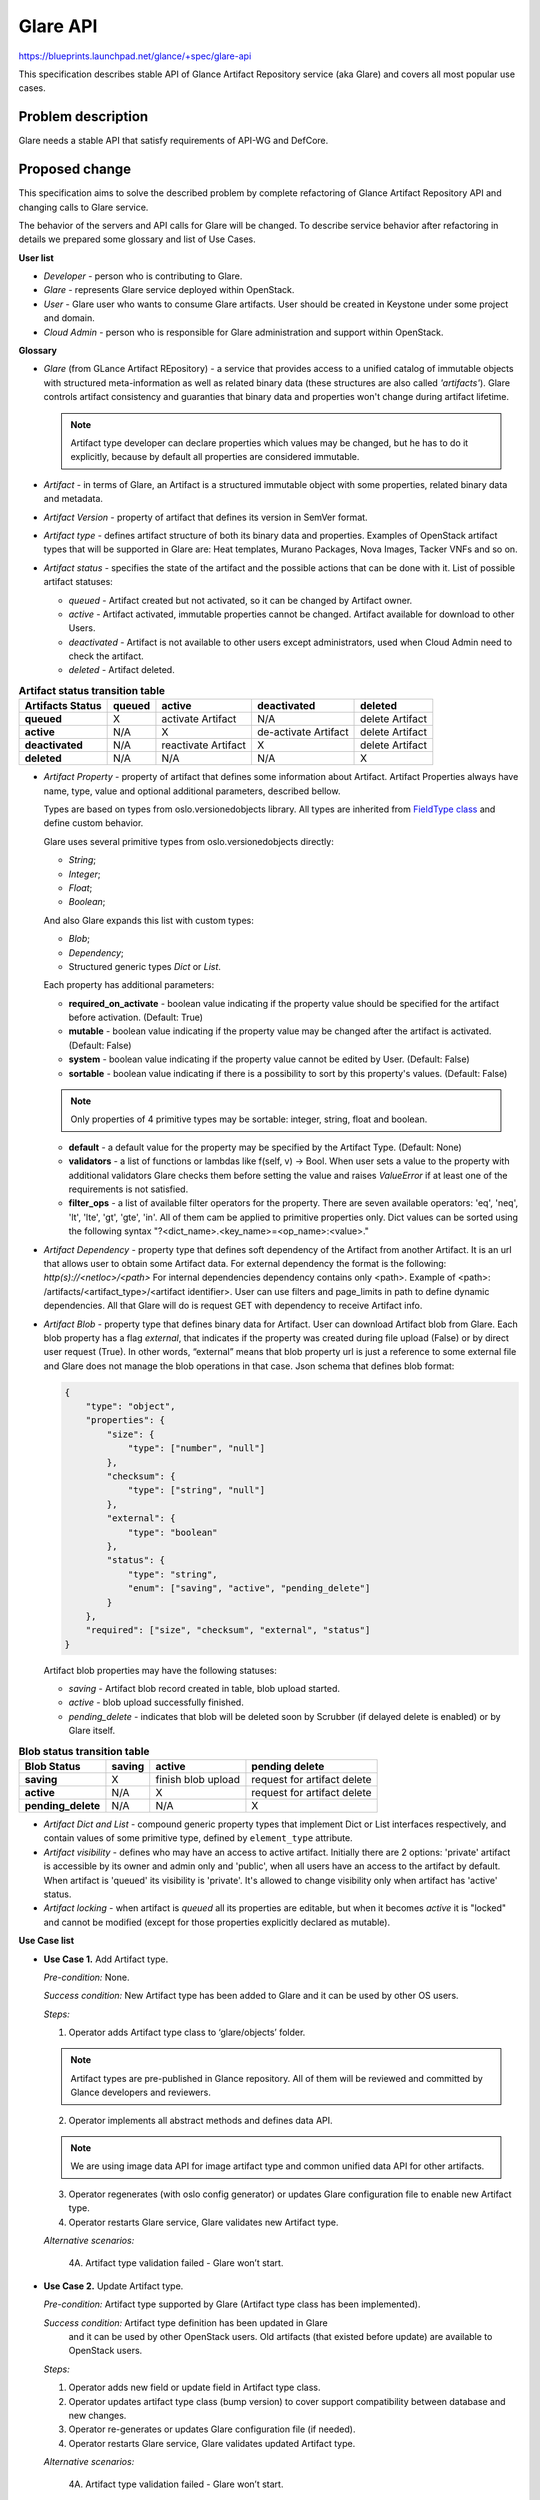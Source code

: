 ..
 This work is licensed under a Creative Commons Attribution 3.0 Unported
 License.

 http://creativecommons.org/licenses/by/3.0/legalcode

=========
Glare API
=========

https://blueprints.launchpad.net/glance/+spec/glare-api

This specification describes stable API of Glance Artifact Repository
service (aka Glare) and covers all most popular use cases.

Problem description
===================

Glare needs a stable API that satisfy requirements of API-WG and DefCore.

Proposed change
===============

This specification aims to solve the described problem by complete refactoring
of Glance Artifact Repository API and changing calls to Glare service.

The behavior of the servers and API calls for Glare will be changed.
To describe service behavior after refactoring in details we prepared some
glossary and list of Use Cases.

**User list**

* *Developer* - person who is contributing to Glare.
* *Glare* - represents Glare service deployed within OpenStack.
* *User* - Glare user who wants to consume Glare artifacts. User should be
  created in Keystone under some project and domain.
* *Cloud Admin* - person who is responsible for Glare administration and
  support within OpenStack.

**Glossary**

* *Glare* (from GLance Artifact REpository) - a service that provides access
  to a unified catalog of immutable objects with structured meta-information as
  well as related binary data (these structures are also called *'artifacts'*).
  Glare controls artifact consistency and guaranties that binary data and
  properties won't change during artifact lifetime.

  .. note::

    Artifact type developer can declare properties which values may be
    changed, but he has to do it explicitly, because by default all properties
    are considered immutable.

* *Artifact* - in terms of Glare, an Artifact is a structured immutable object
  with some properties, related binary data and metadata.

* *Artifact Version* - property of artifact that defines its version in SemVer
  format.

* *Artifact type* - defines artifact structure of both its binary data and
  properties. Examples of OpenStack artifact types that will be supported
  in Glare are: Heat templates, Murano Packages, Nova Images, Tacker VNFs and
  so on.

* *Artifact status* - specifies the state of the artifact and the possible
  actions that can be done with it. List of possible artifact statuses:

  * *queued* - Artifact created but not activated, so it can be changed by
    Artifact owner.

  * *active* - Artifact activated, immutable properties cannot be changed.
    Artifact available for download to other Users.

  * *deactivated* - Artifact is not available to other users except
    administrators, used when Cloud Admin need to check the artifact.

  * *deleted* - Artifact deleted.

.. list-table::  **Artifact status transition table**
   :header-rows: 1

   * - Artifacts Status
     - queued
     - active
     - deactivated
     - deleted

   * - **queued**
     - X
     - activate Artifact
     - N/A
     - delete Artifact

   * - **active**
     - N/A
     - X
     - de-activate Artifact
     - delete Artifact

   * - **deactivated**
     - N/A
     - reactivate Artifact
     - X
     - delete Artifact

   * - **deleted**
     - N/A
     - N/A
     - N/A
     - X


* *Artifact Property* - property of artifact that defines some information
  about Artifact. Artifact Properties always have name, type, value and
  optional additional parameters, described bellow.

  Types are based on types from oslo.versionedobjects library. All types
  are inherited from `FieldType class <https://github.com/openstack/
  oslo.versionedobjects/blob/master/oslo_versionedobjects/
  fields.py#L111-L128>`_
  and define custom behavior.

  Glare uses several primitive types from oslo.versionedobjects directly:

  * *String*;

  * *Integer*;

  * *Float*;

  * *Boolean*;

  And also Glare expands this list with custom types:

  * *Blob*;

  * *Dependency*;

  * Structured generic types *Dict* or *List*.

  Each property has additional parameters:

  * **required_on_activate** - boolean value indicating if the property value
    should be specified for the artifact before activation. (Default: True)

  * **mutable** - boolean value indicating if the property value may be changed
    after the artifact is activated. (Default: False)

  * **system** - boolean value indicating if the property value cannot be edited
    by User. (Default: False)

  * **sortable** - boolean value indicating if there is a possibility to sort by
    this property's values. (Default: False)

  .. note::

    Only properties of 4 primitive types may be sortable: integer, string, float
    and boolean.

  * **default** - a default value for the property may be specified by the Artifact
    Type. (Default: None)

  * **validators** - a list of functions or lambdas like f(self, v) -> Bool. When
    user sets a value to the property with additional validators Glare checks them
    before setting the value and raises *ValueError* if at least one of the
    requirements is not satisfied.

  * **filter_ops** - a list of available filter operators for the property. There
    are seven available operators: 'eq', 'neq', 'lt', 'lte', 'gt', 'gte', 'in'.
    All of them cam be applied to primitive properties only.
    Dict values can be sorted using the following syntax
    "?<dict_name>.<key_name>=<op_name>:<value>."

* *Artifact Dependency* - property type that defines soft dependency of the
  Artifact from another Artifact. It is an url that allows user to obtain
  some Artifact data. For external dependency the format is the following:
  *http(s)://<netloc>/<path>*
  For internal dependencies dependency contains only <path>.
  Example of <path>:
  /artifacts/<artifact_type>/<artifact identifier>.
  User can use filters and page_limits in path to define dynamic dependencies.
  All that Glare will do is request GET with dependency to receive Artifact
  info.

* *Artifact Blob* - property type that defines binary data for Artifact.
  User can download Artifact blob from Glare. Each blob property has a flag
  *external*, that indicates if the property was created during file upload
  (False) or by direct user request (True). In other words, “external” means
  that blob property url is just a reference to some external file and Glare
  does not manage the blob operations in that case.
  Json schema that defines blob format:

  .. code-block:: javascript

        {
            "type": "object",
            "properties": {
                "size": {
                    "type": ["number", "null"]
                },
                "checksum": {
                    "type": ["string", "null"]
                },
                "external": {
                    "type": "boolean"
                },
                "status": {
                    "type": "string",
                    "enum": ["saving", "active", "pending_delete"]
                }
            },
            "required": ["size", "checksum", "external", "status"]
        }

  Artifact blob properties may have the following statuses:

  * *saving* - Artifact blob record created in table, blob upload started.

  * *active* - blob upload successfully finished.

  * *pending_delete* - indicates that blob will be deleted soon by Scrubber
    (if delayed delete is enabled) or by Glare itself.

.. list-table::  **Blob status transition table**
   :header-rows: 1

   * - Blob Status
     - saving
     - active
     - pending delete

   * - **saving**
     - X
     - finish blob upload
     - request for artifact delete

   * - **active**
     - N/A
     - X
     - request for artifact delete

   * - **pending_delete**
     - N/A
     - N/A
     - X

* *Artifact Dict and List* - compound generic property types that
  implement Dict or List interfaces respectively, and contain values of some
  primitive type, defined by ``element_type`` attribute.

* *Artifact visibility* - defines who may have an access to active artifact.
  Initially there are 2 options: 'private' artifact is accessible by its owner and
  admin only and 'public', when all users have an access to the artifact by default.
  When artifact is 'queued' its visibility is 'private'. It's allowed to change
  visibility only when artifact has 'active' status.

* *Artifact locking* - when artifact is *queued* all its properties
  are editable, but when it becomes *active* it is "locked" and cannot be modified
  (except for those properties explicitly declared as mutable).


**Use Case list**

* **Use Case 1.** Add Artifact type.

  *Pre-condition:* None.

  *Success condition:* New Artifact type has been added to Glare and it can be
  used by other OS users.

  *Steps:*

  1. Operator adds Artifact type class to ‘glare/objects’ folder.

  .. note:: Artifact types are pre-published in Glance repository. All of
     them will be reviewed and committed by Glance developers and reviewers.

  2. Operator implements all abstract methods and defines data API.

  .. note:: We are using image data API for image artifact type and common
     unified data API for other artifacts.

  3. Operator regenerates (with oslo config generator) or updates Glare
     configuration file to enable new Artifact type.

  4. Operator restarts Glare service, Glare validates new Artifact type.

  *Alternative scenarios:*

    4A. Artifact type validation failed - Glare won’t start.

* **Use Case 2.** Update Artifact type.

  *Pre-condition:* Artifact type supported by Glare
  (Artifact type class has been implemented).

  *Success condition:* Artifact type definition has been updated in Glare
   and it can be used by other OpenStack users. Old artifacts (that existed
   before update) are available to OpenStack users.


  *Steps:*

  1. Operator adds new field or update field in Artifact type class.

  2. Operator updates artifact type class (bump version) to cover support
     compatibility between database and new changes.

  3. Operator re-generates or updates Glare configuration file (if needed).

  4. Operator restarts Glare service, Glare validates updated Artifact type.

  *Alternative scenarios:*

    4A. Artifact type validation failed - Glare won’t start.

* **Use Case 3.** Disable artifact type.

  *Pre-condition*: Artifact type supported by Glare (Artifact type class has
   been implemented).

  *Success condition*: Artifact type definition has been updated in Glare and
   it can be used by other .

  *Steps:*

  1. Operator deletes artifact type name from Glare configuration file.

  2. Operator restarts Glare.

  *Alternative scenarios:*

  * None.

  .. note::

    Artifacts of disabled artifact type will be presented in database
    and all data will be in storage, but users won't be able to access
    those artifacts with Glare API.

* **Use Case 4.** List artifact types.

  *Pre-condition:* Running Glare API.

  *Success condition:* List of Artifact type definitions provided in that
   deployment to User.

  *Steps:*

  1. User requests list of supported Artifact types (GET /schemas).

  2. Glare checks Glare configuration, artifact type classes and generates
     JSON representation of artifact type.

  3. Glare returns the representation to the user (200 OK).

  *Alternative scenarios:*

  * None.

* **Use Case 5.** Get artifact type info.

  *Pre-condition:* Running Glare API.

  *Success condition:* Artifact type definition provided to User

  *Steps:*

  1. User requests Artifact type info
     (GET /schemas/{artifact_type}).

  2. Glare checks glare configuration, artifact type class and generates
     JSON schema

  3. Glare returns JSON schema to the user (200 OK).

  *Alternative scenarios:*

    2A. No Artifact type found with requested name (404 Not Found)

* **Use Case 6.** Create artifact.

  .. note:: No blob upload here. Only creating an Artifact entity in DB.

  *Pre-conditions:*
    * Artifact type definition has been added to Glare.

    * Artifact type is active in Glare.

    * User has a permission to create artifact.

  *Success condition:* Artifact entity has been created in Glare DB.

  *Steps:*

  1. User defines Artifact allowed properties and requests for Artifact
     creation (POST /artifacts/{artifact_type}).

  2. Glare checks Artifact the possibility of artifact creation.

  3. Glare creates Artifact entity in DB (only record in DB).

  4. Glare returns metadata of created artifact (201 Created).

  *Alternative scenarios:*

    2A. Property value is incorrect (400 Bad Request)

    2B. Property with name doesn’t exist (400 Bad Request)

    2C. Dependency format is incorrect (400 Bad Request)

    2D. Property is system (403 Forbidden)

    2E. Artifact type is not found (404 Not Found)

    2F. Artifact with required name and version already exists for
    this user (409 Conflict)

* **Use Case 7.** Upload Artifact binary data.

  *Pre-conditions:*

    * Artifact type definition has been added to Glare.

    * Artifact type is active in Glare.

    * Artifact instance has been successfully created.

    * User has enough quota space.

    * Artifact has ‘queued’ status.

  *Success condition:* Data is uploaded in storage, Artifact blob has been
   successfully crated and has status 'active'.

  *Steps:*

  1. User specifies Artifact identifier, blob property name, blob binary data,
     content-type as ``application/octet-stream`` and request upload
     (PUT /artifacts/{artifact_type}/{artifacts_id}/{blob_name}).

  2. Glare checks if Artifact identifier and blob property is valid.

  3. Glare creates a blob record in db, changes its status to 'saving' and
     associates the record with related Artifact blob property.

  4. Glare uploads blob binary to store back end.

  5. Glare sets all required metadata ('size', 'checksum' and so on) to the
     blob and changes its status to ‘active’.

  .. note:: Glare doesn’t use registry service, so do not need trusts here.

  6. Glare responds with 200 OK.

  *Alternative scenarios:*

    2A. No artifact found (404 Not Found).

    2B. No blob property found (400 Bad Request).

    2C. Metadata is not valid (400 Bad Request).

    3C. Blob is already uploaded and has status ‘active’ (409 Conflict)

    3D. Blob is saving (409 Conflict).

    4A. Artifact quota per tenant exceed (413 HTTPRequestEntityTooLarge).

    4B. Blob upload failed. Glare initiates Blob killing and responds with
    appropriate error (depends on backend error).

* **Use Case 8.** Add a custom location for artifact.

  *Pre-conditions:*

    * Artifact type definition has been added to Glare.

    * Artifact type is active in Glare.

    * Artifact instance has been successfully created.

    * Artifact has ‘queued’ status.

  *Success condition:* blob location has been successfully added to Artifact.

  *Steps:*

  1. User specifies Artifact identifier, blob property name, location,
     content-type as ``application/json`` and sends the request
     (PUT /artifacts/{artifact_type}/{artifacts_id}/{blob_name}).

     * Body:

        .. code-block:: javascript

            {"url": "<some_url>"}

  2. Glare checks if Artifact identifier and blob property name is valid.

  3. Glare checks given location, creates blob record in db, associate it
     with Artifact and adds location to blob.

  4. Glare changes blob property status to active.

  5. Glare responds with 200 OK.

  *Alternative scenarios:*

    2A. No artifact found (404 Not Found).

    2B. No property found (400 Bad Request).

    3A. Location url is not valid (400 Bad Request).

    3B. Location url is not downloadable (400 Bad Request).

    3C. Blob record is already exists (409 Conflict).

* **Use Case 9.** Activate Artifact.

  *Pre-conditions:*

    * Artifact type definition has been added to Glare.

    * Artifact type is active in Glare.

    * Artifact instance has been successfully created.

  * Success condition:* Artifact is activated in Glare (status is 'active').

  *Steps:*

  1. User defines Artifact id and requests Artifact activation
     (PATCH /artifacts/{artifact_type}/{artifacts_id}).

     * Body:

        .. code-block:: javascript

            [{
                "op": "replace",
                "path": "/status",
                "value": "active"
            }]

  2. Glare checks if all required Artifact properties specified according
     to Artifact definition.

  3. Glare checks if all required blob properties are active according
     to Artifact definition.

  4. Glare checks if all Artifact dependencies are correct.

  5. Glare activates Artifact so it becomes visible to other Users and
     returns response (200 OK).

  *Alternative scenarios:*

    2-4A. some obligatory properties or blobs were not specified, dependencies
    are not correct (no dependency found by url or there are multiple
    artifacts per dependency) (400 Bad Request).

    2B. Artifact doesn’t exist or deleted (404 Not Found).

* **Use Case 10A.** Update Artifact non-blob property, Artifact is queued.

  *Pre-conditions:*

    * Artifact type definition has been added to Glare.

    * Artifact type is active in Glare.

    * Artifact instance has been successfully created.

  *Success condition:* Artifact property has been updated in Glare.

  *Steps:*

  1. User requests for Artifact property, blob property or dependency update
     (PATCH /artifacts/{artifact_type}/{artifacts_id}).

  2. Glare updates required properties and returns updated artifact (200 OK).

  *Alternative scenarios:*

    2A. Dependency url is not correct or downloadable (400 Bad Request).

    2B. Artifact doesn’t exist or deleted (404 Not Found).

    2C. Parameter is incorrect (400 Bad Request).

    2D. Property is system (403 Forbidden).

    2E. Artifact with updated name and version already exists for
    this user (409 Conflict).

* **Use Case 10B.** Update Artifact non-blob property, Artifact is active.

  *Pre-conditions:*

    * Artifact type definition has been added to Glare.

    * Artifact type is active in Glare.

    * Artifact instance has been successfully created.

  *Success condition:* Artifact has been updated in Glare.

  *Steps:*

  1. User requests for Artifact property or dependency update
     (PATCH /artifacts/{artifact_type}/{artifacts_id}).

  2. Glare checks if dependency is mutable and can be updated.

  3. Glare checks if property is mutable and can be updated.

  4. Glare updates required properties (200 OK).

  *Alternative scenarios:*

    2A. Dependency property is immutable (403 Forbidden).

    2B. Dependency url is not correct or downloadable (400 Bad Request).

    3A. Property is immutable (403 Forbidden).

    3B. Parameter is incorrect (400 Bad Request).

* **Use Case 11.** Download blob.

  *Pre-conditions:*

    * Artifact type definition has been added to Glare.

    * Artifact type is active in Glare.

    * Artifact instance has been successfully created.

  *Success condition:* Blob is downloaded.

  *Steps:*

  1. User provides blob property name and Artifact identifier
     (GET /artifacts/{artifact_type}/{artifacts_id}/{blob_name}).

  2. Glare provides Artifact binary stream to the User (200 OK).

  *Alternative scenarios:*

    2A. Artifact blob contains no data (204 No Content).

    2B. Artifact blob has status 'saving' (204 No content).

    2C. Download is not successful (depends on backend error).

    2D. Artifact is deactivated and user doesn't have a permission
        to download (403 Forbidden)

* **Use Case 12.** Get Artifact info

  *Pre-conditions:*

    * Artifact type definition has been added to Glare.

    * Artifact type is active in Glare.

    * Artifact instance has been successfully created.

  *Success condition:* Artifact definition returned to User.

  *Steps:*

  1. User requests for Artifact info with artifact identifier and artifact type
     (GET /artifacts/{artifact_type}/{artifacts_id}).

  2. Glare returns Artifact properties, blobs information and dependency
     information (200 OK).

  *Alternative scenarios:*

    2A. No grants to view artifacts (403 Forbidden).

    2B. No artifact or artifact type found (404 Not Found).

* **Use Case 13.** Deactivate Artifact.

  *Pre-conditions:*

    * Artifact type definition has been added to Glare.

    * Artifact type is active in Glare.

    * Artifact instance has been successfully created.

  *Success condition:* Artifact status is deactivated.

  *Steps:*

  1. User sends a request to deactivate artifact
     (PATCH /artifacts/{artifact_type}/{artifacts_id}).

     * Body:

        .. code-block:: javascript

            [{
                "op": "replace",
                "path": "/status",
                "value": "deactivated"
            }]

  .. note:: access to the deactivation is managed by oslo policy.

  2. Glare changes status of artifact from active to deactivated (200 OK).

  .. note:: current dependencies are soft dependencies. So no integrity check
     between artifacts here.

  *Alternative scenarios:*

    2A. Artifact status is not active (400 Bad Request).

    2B. User doesn’t have permission to deactivate artifact (403 Forbidden).

* **Use Case 14.** Reactivate Artifact.

  *Pre-conditions:*

    * Artifact type definition has been added to Glare.

    * Artifact type is active in Glare.

    * Artifact instance has been successfully created.

  *Success condition:* Artifact is active.

  *Steps:*

  1. User sends a request to re-activate Artifact
     (PATCH /artifacts/{artifact_type}/{artifacts_id}).

     * Body:

        .. code-block:: javascript

            [{
                "op": "replace",
                "path": "/status",
                "value": "active"
            }]

  .. note:: access to the deactivation is managed by oslo policy.

  2. Glare changes status of Artifact from deactivated to active
     (200 OK).

  *Alternative scenarios:*

    2A. Artifact status is not deactivated (400 Bad Request).

    2B. User doesn’t have permission to reactivate artifact (403 Forbidden).

* **Use Case 15.** Publish Artifact.

  *Pre-conditions:*

    * Artifact type definition has been added to Glare.

    * Artifact type is active in Glare.

    * Artifact instance has been successfully created.

    * Artifact status is 'active'.

  *Success condition:* Artifact is published (i.e. artifact visibility is
  *public*).

  *Steps:*

  1. User sends a request to publish Artifact
     (PATCH /artifacts/{artifact_type}/{artifacts_id})

     * Body:

        .. code-block:: javascript

            [{
                "op": "replace",
                "path": "/visibility",
                "value": "public"
            }]

  2. Glare changes visibility of Artifact from 'private' to 'public'
     (200 OK).

  *Alternative scenarios:*

    2A. Artifact status is not 'active' (400 Bad Request).

    2B. User doesn’t have permission to publish artifact (403 Forbidden).

    2C. Public artifact with required name and version already exists
    (409 Conflict).

* **Use Case 16.** List Artifacts.

  *Pre-conditions:*

    * Artifact type definition has been added to Glare.

    * Artifact type is active in Glare.

  *Success condition:* List of artifacts returned to User.

  *Steps:*

  1. User request for Artifact list with specified artifact type, limit,
     marker, filters (GET /artifacts/{artifact_type}).

  2. Glare returns all Artifacts to the User (200 OK).

  *Alternative scenarios:*

    2A. Number of Artifacts is too large (400 Bad Request)
    (use limit to restrict number of Artifacts in response).

    2B. Query params is invalid (sorting or filtering by non-existing key)
    (400 Bad Request).

* **Use Case 17.** Delete artifact.

  *Pre-conditions:*

    * Artifact type definition has been added to Glare.

    * Artifact type is active in Glare.

    * Artifact instance has been successfully created.

  *Success condition:* Artifact has been successfully deleted from Glare.

  *Steps:*

  1. User requests Artifact delete with Artifact type and Artifact identifier
     (DELETE /artifacts/{artifact_type}/{artifacts_id}).

  2. Glare updates artifact status to 'deleted' and set all artifact's blobs
  statuses to 'pending_delete'.

  .. note:: no dependency consistency check here.

  3. Glare deletes all artifact's custom properties and tags.

  4. Glare sequentially deletes blob data from store and removes blob instances
  from db.

  5. Glare responds 204 No Content.

  *Alternative scenarios:*

    2A. Some blob is uploading. Glare finishes uploading of the blob and
    deletes it immediately.

    2B. Some blob is downloading. It depends on the store backend, in common
    case downloading will be canceled.

    4A. There was a storage error during blob deleting. Glare stops blob deleting,
    user have to remove them from Store with Scrubber.

    4B. 'delayed_delete' config option is enabled. Glare does nothing and returns
    204 No Content. Blob data should be removed later with Scrubber.

* **Use Case 18.** Add Artifact tag.

  *Pre-conditions:*

    * Artifact type definition has been added to Glare.

    * Artifact type is active in Glare.

    * Artifact has been successfully created.

  *Success condition:* Artifact tag has been successfully added to Artifact.

  *Steps:*

  1. User specifies tag name and Artifact identifier and sends request.
     (PUT /artifacts/{artifact_type}/{artifacts_id}/tags/{tag_value})

  2. Glare adds tag to the Artifact (200 OK).

  *Alternative scenarios:*

    2A. Tag is already exist (200 OK).

    2B. Artifact does not exist (404 Not Found).

* **Use Case 19.** Delete Artifact tag.

  *Pre-conditions:*

    * Artifact type definition has been added to Glare.

    * Artifact type is active in Glare.

    * Artifact has been successfully created.

  *Success condition:* Artifact tag has been successfully removed
  from Artifact.

  *Steps:*

  1. User specifies tag name and Artifact identifier and sends request.
     (DELETE /artifacts/{artifact_type}/{artifacts_id}/tags/{tag_value}).

  2. Glare removes tag from Artifact (204 No Content).

  *Alternative scenario:*

    2A. Tag or Artifact does not exist (404 Not Found).

Alternatives
------------

We need to address API-WG and DefCore comments anyway, so there are no
alternatives here.

Data model impact
-----------------

No data model impact.

REST API impact
---------------

All API calls are placed under the */artifacts/{artifact_type}* branch,
where artifact_type is a constant defined by the Artifact Type, which
usually should be plural of the artifact type name. For example, for
artifacts of type "template" this constant should be called 'templates',
so the API endpoints will start with */artifacts/templates*.

Glare API complies with OpenStack API-WG guidelines:

  * `Filtering, sorting and pagination
    <https://github.com/openstack/api-wg/blob/master/guidelines/
    pagination_filter_sort.rst>`_

  * `Tags
    <https://specs.openstack.org/openstack/api-wg/guidelines/tags.html>`_

  * `Errors
    <http://specs.openstack.org/openstack/api-wg/guidelines/errors.html>`_

For updating artifact properties Glare API uses `json-patch
<http://jsonpatch.com/>`_

Glare supports microversions to define what API version it should use:
`API-WG microversion guidelines <http://specs.openstack.org/openstack/
api-wg/guidelines/microversion_specification.html>`_

**Info**

  * **list of available API versions**

    GET /

    Returns json representation of the minimum and maximum API versions.
    Code 200 OK

  * **list of available artifact types schemas**

    GET /schemas

    Returns json representation of all active artifact types. Code 200 OK

  * **description of artifact type**

    GET /schemas/{artifact_type}

    Returns json schema of given artifact type. Code 200 OK

**Artifacts**

  * **list of artifacts with given type name**

    GET /artifacts/{artifact_type}

    Returns json representation of list of artifacts. Code 200 OK.

    .. note::
       These requests support query parameters that comply with
       `API-WG filtering, sorting and pagination guidelines
       <https://github.com/openstack/api-wg/blob/master/
       guidelines/pagination_filter_sort.rst>`_

  * **create an artifact of the given type name**

    POST /artifacts/{artifact_type}

    Returns info about created instance in json format. Code 201 Created.

  * **show artifact**

    GET /artifacts/{artifact_type}/{artifacts_id}

    Returns info about artifact with given ID in json format. Code 200 OK.

  * **update artifact**

    PATCH /artifacts/{artifact_type}/{artifacts_id}

    Returns updated artifact info in json format. Code 200 OK.

  * **delete artifact**

    DELETE /artifacts/{artifact_type}/{artifacts_id}

    Code 204 No Content.

**Blobs**

  * **upload file to artifact**

    PUT /artifacts/{artifact_type}/{artifacts_id}/{blob_name}

    Code 200 OK.

  * **download file from artifact**

    GET /artifacts/{artifact_type}/{artifacts_id}/{blob_name}

    Returns binary stream of requested blob. Code 200 OK

**Tags**

  .. note::
   These requests comply with `API-WG tags guidelines
   <https://specs.openstack.org/openstack/api-wg/guidelines/tags.html>`_

  * **add a tag to artifact**

    PUT /artifacts/{artifact_type}/{artifacts_id}/tags/{tag_name}

    Code 200 OK.

  * **remove a tag from artifact**

    DELETE /artifacts/{artifact_type}/{artifacts_id}/tags/{tag_name}

    Code 200 OK.

  * **delete all tags from artifact**

    DELETE /artifacts/{artifact_type}/{artifacts_id}/tags

    Code 204 No Content.

  * **replace list of tags for artifact**

    PUT /artifacts/{artifact_type}/{artifacts_id}/tags

    Code 200 OK.

  * **get list of tags for artifact**

    GET /artifacts/{artifact_type}/{artifacts_id}/tags

    Code 200 OK.


**Examples of API requests**

   For example, we have an artifact type 'example_type' with properties:

    * id: StringField

    * name: StringField

    * visibility: StringField

    * status: StringField

    * blob_file: BlobField

    * metadata: DictOfStringsField

    * version:  VersionField

    1. Create artifact

      Request:

        * Method: POST

        * URL: http://host:port/artifacts/example_type

        * Body:

            .. code-block:: javascript

              {
                 "name": "new_art"
              }

      Response:

          201 Created

          .. code-block:: javascript

               {
                    "status": "queued",
                    "name": "new_art",
                    "id": "art_id1",
                    "version": null,
                    "blob_file": null,
                    "metadata": {},
                    "visibility": "private"
                }

    2. Get artifact

      Request:

        * Method: GET

        * URL: http://host:port/artifacts/example_type/art_id1

      Response:

          200 OK

          .. code-block:: javascript

            {
                "status": "queued",
                "name": "new_art",
                "id": "art_id1",
                "version": null,
                "blob_file": null,
                "metadata": {},
                "visibility": "private"
            }

    3. List artifacts

      Request:

        * Method: GET

        * URL: http://host:port/artifacts/example_type

      Response:

          200 OK

          .. code-block:: javascript

            {
                "example_type": [{
                    "status": "queued",
                    "name": "new_art",
                    "id": "art_id1",
                    "version": null,
                    "blob_file": null,
                    "metadata": {},
                    "visibility": "private"
                }, {
                    "status": "queued",
                    "name": "old_art",
                    "id": "art_id2",
                    "version": null,
                    "blob_file": null,
                    "metadata": {},
                    "visibility": "private"
                }, {
                    "status": "queued",
                    "name": "old_art",
                    "id": "art_id3",
                    "version": null,
                    "blob_file": null,
                    "metadata": {},
                    "visibility": "private"
                }],
                "first": "/artifacts/example_type",
                "schema": "/schemas/example_type"
            }

      Request:

        * Method: GET

        * URL: http://host:port/artifacts/example_type?name=eq:old_art

      Response:

          200 OK

          .. code-block:: javascript

            {
                "example_type": [{
                    "status": "queued",
                    "name": "old_art",
                    "id": "art_id2",
                    "version": null,
                    "blob_file": null,
                    "metadata": {},
                    "visibility": "private"
                }, {
                    "status": "queued",
                    "name": "old_art",
                    "id": "art_id3",
                    "version": null,
                    "blob_file": null,
                    "metadata": {},
                    "visibility": "private"
                }],
                "first": "/artifacts/example_type?name=ne%3Anew_name",
                "schema": "/schemas/example_type"
            }

    4. Update artifact

      Request:

        * Method: PATCH

        * URL: http://host:port/artifacts/example_type/art_id1

        * Body:

            .. code-block:: javascript

                [{
                    "op": "replace",
                    "path": "/name",
                    "value": "stark"
                }, {
                    "op": "add",
                    "path": "/metadata/slogan",
                    "value": "winter is coming"
                }]

      Response:

          200 OK

          .. code-block:: javascript

            {
                "status": "queued",
                "name": "stark",
                "id": "art_id1",
                "version": null,
                "blob_file": null,
                "metadata": {
                    "slogan": "winter is coming"
                },
                "visibility": "private"
            }

    5. Upload blob

      Request:

        * Method: PUT

        * URL: http://host:port/artifacts/example_type/art_id1/blob_file

        * Body:

          What Is Dead May Never Die

      Response:

          200 OK

          .. code-block:: javascript

            {
                "status": "queued",
                "name": "stark",
                "id": "art_id1",
                "version": null,
                "metadata": {
                    "slogan": "winter is coming"
                },
                "blob_file": {
                    "status": "active",
                    "checksum": "8452e47f27b9618152a2b172357a547d",
                    "external": false,
                    "size": 16
                },
                "visibility": "private"
            }

    6. Download blob

      Request:

        * Method: GET

        * URL: http://host:port/artifacts/example_type/art_id1/blob_file

      Response:

          200 OK

          What Is Dead May Never Die

    7. Activate artifact

      Request:

        * Method: PATCH

        * URL: http://host:port/artifacts/example_type/art_id1

        * Body:

           .. code-block:: javascript

                [{
                    "op": "replace",
                    "path": "/status",
                    "value": "active"
                }]

      Response:

          200 OK

          .. code-block:: javascript

            {
                "status": "active",
                "name": "stark",
                "id": "art_id1",
                "version": null,
                "metadata": {
                    "slogan": "winter is coming"
                },
                "blob_file": {
                    "status": "active",
                    "checksum": "8452e47f27b9618152a2b172357a547d",
                    "external": false,
                    "size": 16
                },
                "visibility": "private"
            }

    8. Deactivate artifact

      Request:

        * Method: PATCH

        * URL: http://host:port/artifacts/example_type/art_id1

        * Body:

           .. code-block:: javascript

                [{
                    "op": "replace",
                    "path": "/status",
                    "value": "deactivated"
                }]

      Response:

          200 OK

          .. code-block:: javascript

            {
                "status": "deactivated",
                "name": "stark",
                "id": "art_id1",
                "version": null,
                "metadata": {
                    "slogan": "winter is coming"
                },
                "blob_file": {
                    "status": "active",
                    "checksum": "8452e47f27b9618152a2b172357a547d",
                    "external": false,
                    "size": 16
                },
                "visibility": "private"
            }

    9. Reactivate artifact

      Request:

        * Method: PATCH

        * URL: http://host:port/artifacts/example_type/art_id1

        * Body:

           .. code-block:: javascript

                [{
                    "op": "replace",
                    "path": "/status",
                    "value": "active"
                }]

      Response:

          200 OK

          .. code-block:: javascript

            {
                "status": "active",
                "name": "stark",
                "id": "art_id1",
                "version": null,
                "metadata": {
                    "slogan": "winter is coming"
                },
                "blob_file": {
                    "status": "active",
                    "checksum": "8452e47f27b9618152a2b172357a547d",
                    "external": false,
                    "size": 16
                },
                "visibility": "private"
            }

    10. Publish artifact

      Request:

        * Method: PATCH

        * URL: http://host:port/artifacts/example_type/art_id1

        * Body:

           .. code-block:: javascript

                [{
                    "op": "replace",
                    "path": "/visibility",
                    "value": "public"
                }]

      Response:

          200 OK

          .. code-block:: javascript

            {
                "status": "active",
                "name": "stark",
                "id": "art_id1",
                "version": null,
                "metadata": {
                    "slogan": "winter is coming"
                },
                "blob_file": {
                    "status": "active",
                    "checksum": "8452e47f27b9618152a2b172357a547d",
                    "external": false,
                    "size": 16
                },
                "visibility": "public"
            }

    11. Delete artifact

      Request:

        * Method: DELETE

        * URL: http://host:port/artifacts/example_type/art_id1

      Response:

          204 No Content

Security impact
---------------

No security impact

Notifications impact
--------------------

No notification impact

Other end user impact
---------------------

The new API will need the client support. The support of the
Glare API v0.1 may be removed at the same moment when v1 support is added or
at any moment afterwards.

Performance Impact
------------------

No performance impact


Other deployer impact
---------------------

The Glare service will follow the Glance release cycle. It's expected that
artifact type updating, however, will proceed more quickly than a 6 month
cycle. Thus we want to make it possible to update artifact types more
frequently, but in a controlled manner that will be easy for deployers.

We propose to address this situation by creating a single new repository
where all new glare-objects (Artifact types) will go. It will either be a
oslo-inc style library, but preferably a non-client OpenStack library which
can be released to pip and the Glare objects can be then pulled into Glance
repository using the right upper constraints per branch and at the same time
adhere to the OpenStack packaging fundamentals.

The motivation, intent and purpose behind creating this new separate repo for
library is to form a organized way for OpenStack wide cross-project developers
to contribute to custom artifact object types and provide a consistent feedback.
At the same time, common code can be shared by the glare-objects and best
practices can be documented in the same place.

Release of all the glare objects will be precise with that of glance
requirements and testing can be done comprehensively for all custom objects
in the same release of the library (irrespective if subset of objects have had
changes or not). This should ease the packaging pain and avoid operator/upgrade
mess.

Developer impact
----------------

As the library would be a OpenStack non-client library, it would require
privileged access to the source code from non-regular glance developers
who are primarily working on projects like Murano or Heat, and so on.

We would need to establish some common code and best practices for developers
in this repository.

Since the Glare v 0.1 API is EXPERIMENTAL, developers should be prepared for
its deprecation.


Implementation
==============

Assignee(s)
-----------

Primary assignee: mfedosin

Other contributors:
  kkushaev
  dshakhray
  nikhil-komawar

Reviewers
---------
Glance core team because we need to spread the knowledge about Glare
to whole team.

Work Items
----------

* Add new API router and controllers. Mark v1 as **EXPERIMENTAL**

* Write helper methods to implement query parameter parsing (e.g. for
  filtering, sorting, tags etc, according to API-WG guidelines)

* Cover stable API with unit and functional tests.

* Set v0.1 API as **DEPRECATED** and v1 as **STABLE**.

* Implement Glare v1 client


Dependencies
============

The work on separating Glare API from Glance API (i.e. the transition from
Glance v3 to Glare v0.1), defined in spec [6] should be completed first.


Testing
=======

Glare api should be covered by functional and unit tests. Integration tests
with Tempest should be implemented as well.


Documentation Impact
====================

Glare API, configuration options and policies should be documented.

A new document - "Artifact type developers guide" has to be added.


References
==========

#. `OpenStack Image API v2 reference <http://developer.openstack.org/api-ref-image-v2.html>`_

#. `Initial spec <https://specs.openstack.org/openstack/glance-specs/specs/kilo/artifact-repository.html>`_

#. `Summary of API issues identified by API-WG <https://etherpad.openstack.org/p/glance-artifacts-api-issues>`_

#. `Filtering and sorting API-WG guideline <http://specs.openstack.org/openstack/api-wg/guidelines/pagination_filter_sort.html>`_

#. `Tags API-WG guideline <https://github.com/openstack/api-wg/blob/master/guidelines/tags.rst>`_

#. `Errors API-WG guideline <http://specs.openstack.org/openstack/api-wg/guidelines/errors.html>`_

#. `Description of type-version issue <https://etherpad.openstack.org/p/glance-v3-open-issues>`_

#. `Glare v0.1 transition spec <https://review.openstack.org/#/c/254163/>`_

#. `json-patch description <http://jsonpatch.com/>`_

#. `how to install Glare on devstack <https://docs.google.com/document/d/1KyY8VB00XvehtpBcLDo_Andx0BDgG-C7E_TdhfvcGv4/edit?usp=sharing>`_

